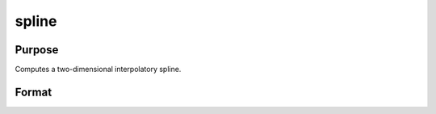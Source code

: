 
spline
==============================================

Purpose
----------------
Computes a two-dimensional interpolatory spline.

Format
----------------
.. function:: spline(x, y,  z, sigma, g)

    :param x: x-abscissae (x-axis values).
    :type x: Kx1 vector

    :param y: y-abscissae (y-axis values).
    :type y: Nx1 vector

    :param z: ordinates (z-axis values).
    :type z: KxN matrix

    :param sigma: tension factor.
    :type sigma: scalar

    :param g: grid size factor.
    :type g: scalar

    :returns: u (*TODO*), (K*g)x1 vector, x-abscissae, regularly spaced.

    :returns: v (*TODO*), (N*g)x1 vector, y-abscissae, regularly spaced.

    :returns: w (*TODO*), (K*g)x(N*g) matrix, interpolated ordinates.


